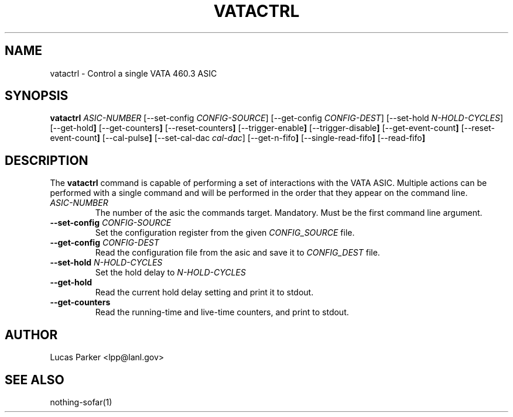 .\" This is a man page for the hello command.  It is intended to
.\" be a model for writting man pages.
.
.\" Written by Lucas Parker, LANL, 1/2020
.TH VATACTRL 1 "1/2/2020" "(C) Not sure what to put here." "Lucas Parker"
.
.SH NAME
vatactrl \- Control a single VATA 460.3 ASIC
.
.SH SYNOPSIS
.B vatactrl
.IR ASIC-NUMBER 
.RB [--set-config 
.IR CONFIG-SOURCE \|]
.RB [--get-config
.IR CONFIG-DEST \|]
.RB [--set-hold
.IR N-HOLD-CYCLES \|]
.RB [--get-hold \|]
.RB [--get-counters \|]
.RB [--reset-counters \|]
.RB [--trigger-enable \|]
.RB [--trigger-disable \|]
.RB [--get-event-count \|]
.RB [--reset-event-count \|]
.RB [--cal-pulse \|]
.RB [--set-cal-dac
.IR cal-dac \|]
.RB [--get-n-fifo \|]
.RB [--single-read-fifo \|]
.RB [--read-fifo \|]
.
.SH DESCRIPTION
.PP
The
.B vatactrl
command is capable of performing a set of interactions with the VATA ASIC.
Multiple actions can be performed with a single command and 
will be performed in the order that they appear on the command line.
.TP
.IR ASIC-NUMBER
The number of the asic the commands target. Mandatory. Must be the first command line argument.
.TP
\fB\--set-config\fR \fI\,CONFIG-SOURCE\/\fR
Set the configuration register from the given
.IR CONFIG_SOURCE
file.
.TP
\fB\--get-config\fR \fI\,CONFIG-DEST\/\fR
Read the configuration file from the asic and save it to
.IR CONFIG_DEST
file.
.TP
\fB\--set-hold\fR \fI\,N-HOLD-CYCLES\/\fR
Set the hold delay to
.IR N-HOLD-CYCLES
.TP
\fB\--get-hold\fR
Read the current hold delay setting and print it to stdout.
.TP
\fB\--get-counters\fR
Read the running-time and live-time counters, and print to stdout.

.
.SH AUTHOR
Lucas Parker <lpp@lanl.gov>
.
.SH SEE ALSO
nothing-sofar(1)
